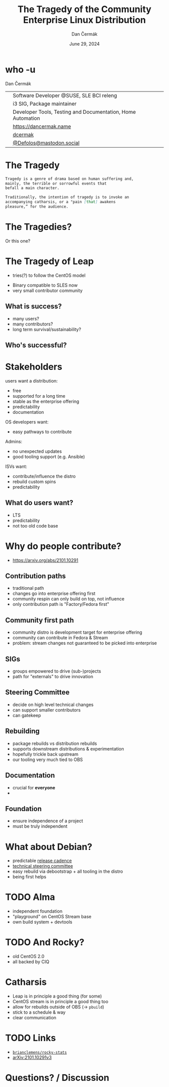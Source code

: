 # -*- org-confirm-babel-evaluate: nil; -*-
#+AUTHOR: Dan Čermák
#+DATE: June 29, 2024
#+EMAIL: dcermak@suse.com
#+TITLE: The Tragedy of the Community Enterprise Linux Distribution
# #+SUBTITLE: Testing Container Images with Python and Pytest

#+REVEAL_ROOT: ./node_modules/reveal.js/
#+REVEAL_THEME: simple
#+REVEAL_PLUGINS: (highlight notes history)
#+OPTIONS: toc:nil
#+REVEAL_DEFAULT_FRAG_STYLE: appear
#+REVEAL_INIT_OPTIONS: transition: 'none', hash: true
#+OPTIONS: num:nil toc:nil center:nil reveal_title_slide:nil
#+REVEAL_EXTRA_CSS: ./node_modules/@fortawesome/fontawesome-free/css/all.min.css
#+REVEAL_EXTRA_CSS: ./custom-style.css
#+REVEAL_HIGHLIGHT_CSS: ./node_modules/reveal.js/plugin/highlight/zenburn.css

#+REVEAL_TITLE_SLIDE: <h2 class="title">%t</h2>
#+REVEAL_TITLE_SLIDE: <p class="subtitle" style="color: Gray;">%s</p>
#+REVEAL_TITLE_SLIDE: <p class="author">%a</p>
#+REVEAL_TITLE_SLIDE: <div style="float:left"><a href="https://events.opensuse.org/conferences/oSC24" target="_blank"><img src="./media/osc24_logo.jpg" height="50px" style="margin-bottom:-12px"/>&nbsp; oSC24</a></div>
#+REVEAL_TITLE_SLIDE: <div style="float:right;font-size:35px;"><p xmlns:dct="http://purl.org/dc/terms/" xmlns:cc="http://creativecommons.org/ns#"><a href="https://creativecommons.org/licenses/by/4.0" target="_blank" rel="license noopener noreferrer" style="display:inline-block;">
#+REVEAL_TITLE_SLIDE: CC BY 4.0 <i class="fab fa-creative-commons"></i> <i class="fab fa-creative-commons-by"></i></a></p></div>

* who -u

Dan Čermák

@@html: <div style="float:center">@@
@@html: <table class="who-table">@@
@@html: <tr><td><i class="fab fa-suse"></i></td><td> Software Developer @SUSE, SLE BCI releng</td></tr>@@
@@html: <tr><td><i class="fab fa-fedora"></i></td><td> i3 SIG, Package maintainer</td></tr>@@
@@html: <tr><td><i class="far fa-heart"></i></td><td> Developer Tools, Testing and Documentation, Home Automation</td></tr>@@
@@html: <tr></tr>@@
@@html: <tr></tr>@@
@@html: <tr><td><i class="fa-solid fa-globe"></i></td><td> <a href="https://dancermak.name/">https://dancermak.name</a></td></tr>@@
@@html: <tr><td><i class="fab fa-github"></i></td><td> <a href="https://github.com/dcermak/">dcermak</a></td></tr>@@
@@html: <tr><td><i class="fab fa-mastodon"></i></td><td> <a href="https://mastodon.social/@Defolos">@Defolos@mastodon.social</a></td></tr>@@
@@html: </table>@@
@@html: </div>@@


* The Tragedy

#+ATTR_REVEAL: :code_attribs data-line-numbers='1-3|5-7'
#+begin_src markdown
Tragedy is a genre of drama based on human suffering and,
mainly, the terrible or sorrowful events that
befall a main character.

Traditionally, the intention of tragedy is to invoke an
accompanying catharsis, or a "pain [that] awakens
pleasure,” for the audience.
#+end_src


* The Tragedies?

#+ATTR_REVEAL: :frag appear
@@html:<img src="./media/screenshot-centos_projects_shifts_focus_to_centos_stream.png"/>@@

#+REVEAL: split

Or this one?
@@html:<img src="./media/screenshot-Furthering_the_evolution_of_CentOS_Stream.png"/>@@

* The Tragedy of Leap

#+begin_notes
- tries(?) to follow the CentOS model
#+end_notes

#+ATTR_REVEAL: :frag appear
@@html:<img src="./media/Leap-green.svg" height="100px"/>@@

#+ATTR_REVEAL: :frag (appear appear) :frag_idx: (1 2)
- Binary compatible to SLES now
- very small contributor community

# -> few users
# -> look at other distros that are "more successful"
# -> Debian, CentOS Family,

** What is success?

#+ATTR_REVEAL: :frag appear
- many users?
- many contributors?
- long term survival/sustainability?


** Who's successful?

#+ATTR_REVEAL: :frag appear
@@html:<img src="./media/el_by_distro_longterm_line.svg" height="550px"/>@@

* Stakeholders

#+begin_notes
users want a distribution:
- free
- supported for a long time
- stable as the enterprise offering
- predictability
- documentation

OS developers want:
- easy pathways to contribute

Admins:
- no unexpected updates
- good tooling support (e.g. Ansible)

ISVs want:
- contribute/influence the distro
- rebuild custom spins
- predictability
#+end_notes

#+ATTR_REVEAL: :frag appear
@@html:<img src="./media/linux-distro-personas.svg" height="500px"/>@@

** What do users want?

#+ATTR_REVEAL: :frag (appear)
- LTS
- predictability
- not too old code base


* Why do people contribute?
#+begin_notes
- https://arxiv.org/abs/2101.10291
#+end_notes

#+ATTR_REVEAL: :frag appear
@@html:<img src="./media/contribution_movement.svg" height="500px"/>@@

** Contribution paths

#+begin_notes
- traditional path
- changes go into enterprise offering first
- community respin can only build on top, not influence
- only contribution path is "Factory/Fedora first"
#+end_notes

#+ATTR_REVEAL: :frag appear
@@html:<img src="./media/old-centos-dev-paths.svg" height="500px"/>@@

** Community first path

#+begin_notes
- community distro is development target for enterprise offering
- community can contribute in Fedora & Stream
- problem: stream changes not guaranteed to be picked into enterprise
#+end_notes

#+ATTR_REVEAL: :frag appear
@@html:<img src="./media/centos-stream-dev-paths.svg" height="500px"/>@@

** SIGs

#+ATTR_REVEAL: :frag (appear)
- groups empowered to drive (sub-)projects
- path for "externals" to drive innovation

#+ATTR_REVEAL: :frag appear
@@html:<img src="./media/Screenshot-CentOS-SIGs.png" height="500px"/>@@


** Steering Committee

@@html:<img src="./media/fesco-fedora-badge.png" height="150px"/>@@

#+ATTR_REVEAL: :frag (appear)
- decide on high level technical changes
- can support smaller contributors
- can gatekeep


** Rebuilding

#+begin_notes
- package rebuilds vs distribution rebuilds
- supports downstream distributions & experimentation
- hopefully trickle back upstream
- our tooling very much tied to OBS
#+end_notes

@@html:<img src="./media/rebuilding.svg" height="500px"/>@@


** Documentation

#+ATTR_REVEAL: :frag (appear)
- crucial for *everyone*
- 


** Foundation

#+ATTR_REVEAL: :frag (appear)
- ensure independence of a project
- must be truly independent


* What about Debian?

@@html:<img src="./media/Debian-OpenLogo.svg" height="10px"/>@@

#+ATTR_REVEAL: :frag (appear)
- predictable [[https://wiki.debian.org/DebianReleases][release cadence]]
- [[https://www.debian.org/devel/tech-ctte][technical steering committee]]
- easy rebuild via debootstrap + all tooling in the distro
- being first helps

* TODO Alma

@@html:<img src="./media/AlmaLinux_Icon_Logo.svg" height="50px"/>@@

#+ATTR_REVEAL: :frag (appear)
- independent foundation
- "playground" on CentOS Stream base
- own build system + devtools

* TODO And Rocky?

#+ATTR_REVEAL: :frag (appear)
- old CentOS 2.0
- all backed by CIQ

* Catharsis

#+ATTR_REVEAL: :frag (appear)
- Leap is in principle a good thing (for some)
- CentOS stream is in principle a good thing too
- allow for rebuilds outside of OBS (\rightarrow =pbuild=)
- stick to a schedule & way
- clear communication

# - no commercial entity behind it
# - foundation behind it
# - enthusiasts need something independent
# - the market is slow AF
# - distro needs to have up to date enough base
# - need a core-mission or value add
# - contributors need a vision and need to know that their contributions will have a long lasting impact!!

# - maybe look at NixOS?


* TODO Links

- @@html:<i class="fa-brands fa-github"></i>@@ [[https://github.com/brianclemens/rocky-stats][=brianclemens/rocky-stats=]]
- [[https://arxiv.org/abs/2101.10291][arXiv:2101.10291v3]]


* Questions? / Discussion
